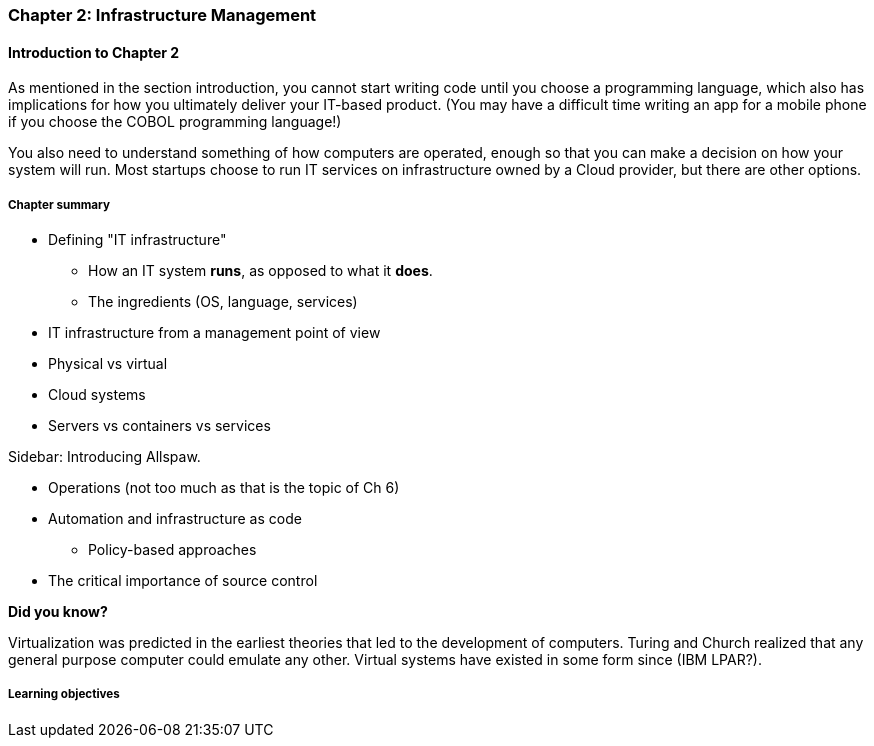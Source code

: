 === Chapter 2: Infrastructure Management

==== Introduction to Chapter 2

As mentioned in the section introduction, you cannot start writing code until you choose a programming language, which also has implications for how you ultimately deliver your IT-based product. (You may have a difficult time writing an app for a mobile phone if you choose the COBOL programming language!)

You also need to understand something of how computers are operated, enough so that you can make a decision on how your system will run. Most startups choose to run IT services on infrastructure owned by a Cloud provider, but there are other options.

===== Chapter summary

* Defining "IT infrastructure"
 - How an IT system *runs*, as opposed to what it *does*.
 - The ingredients (OS, language, services)

* IT infrastructure from a management point of view

* Physical vs virtual

* Cloud systems

* Servers vs containers vs services

****
Sidebar: Introducing Allspaw.
****

* Operations (not too much as that is the topic of Ch 6)

* Automation and infrastructure as code
 - Policy-based approaches

* The critical importance of source control

****
*Did you know?*

Virtualization was predicted in the earliest theories that led to the development of computers. Turing and Church realized that any general purpose computer could emulate any other. Virtual systems have existed in some form since (IBM LPAR?).
****

===== Learning objectives
